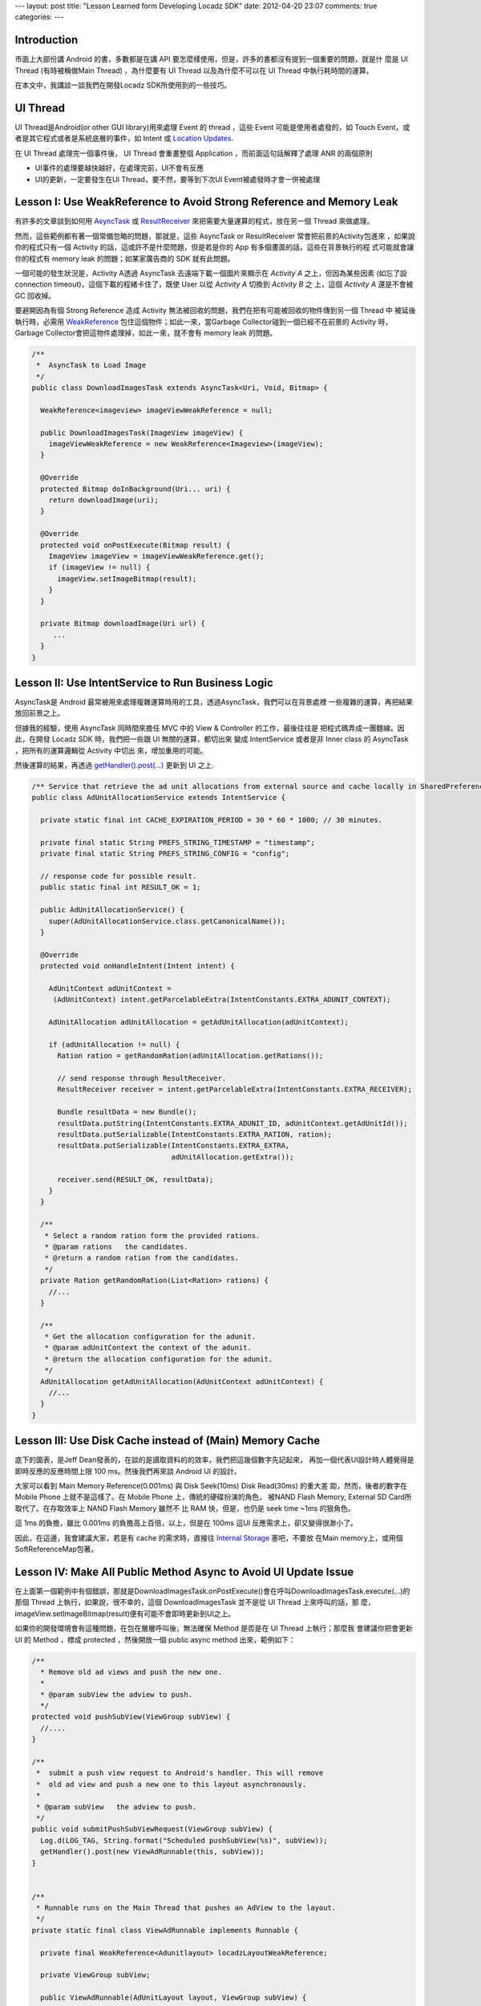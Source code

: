 ---
layout: post
title: "Lesson Learned form Developing Locadz SDK"
date: 2012-04-20 23:07
comments: true
categories: 
---

Introduction
------------

市面上大部份講 Android 的書，多數都是在講 API 要怎麼樣使用，但是，許多的書都沒有提到一個重要的問題，就是什
麼是 UI Thread (有時被稱做Main Thread) ，為什麼要有 UI Thread 以及為什麼不可以在 UI Thread 中執行耗時間的運算。

在本文中，我講談一談我們在開發Locadz SDK所使用到的一些技巧。

UI Thread
---------

UI Thread是Android(or other GUI library)用來處理 Event 的 thread ，這些 Event 可能是使用者處發的，如
Touch Event，或者是其它程式或者是系統底層的事件，如 Intent 或 `Location Updates`_.

在 UI Thread 處理完一個事件後， UI Thread 會重畫整個 Application ，而前面這句話解釋了處理 ANR 的兩個原則

- UI事件的處理要越快越好，在處理完前，UI不會有反應
- UI的更新，一定要發生在UI Thread，要不然，要等到下次UI Event被處發時才會一併被處理


.. _Location Updates: http://developer.android.com/reference/android/location/LocationListener.html


Lesson I: Use WeakReference to Avoid Strong Reference and Memory Leak
----------------------------------------------------------------------

有許多的文章談到如何用 AsyncTask_ 或 ResultReceiver_ 來把需要大量運算的程式，放在另一個 Thread 來做處理。

然而，這些範例都有著一個常備忽略的問題，那就是，這些 AsyncTask or ResultReceiver 常會把前景的Activity包進來
，如果說你的程式只有一個 Activity 的話，這或許不是什麼問題，但是若是你的 App 有多個畫面的話，這些在背景執行的程
式可能就會讓你的程式有 memory leak 的問題；如某家廣告商的 SDK 就有此問題。

一個可能的發生狀況是，Activity A透過 AsyncTask 去遠端下載一個圖片來顯示在 *Activity A* 之上，但因為某些因素
(如忘了設 connection timeout)，這個下載的程緒卡住了，既使 User 以從 *Activity A* 切換到 *Activity B* 之
上，這個 *Activity A* 還是不會被 GC 回收掉。


要避開因為有個 Strong Reference 造成 Activity 無法被回收的問題，我們在把有可能被回收的物件傳到另一個 Thread 中
被延後執行時，必需用 WeakReference_ 包住這個物件；如此一來，當Garbage Collector碰到一個已經不在前景的 Activity
時，Garbage Collector會把這物件處理掉，如此一來，就不會有 memory leak 的問題。

.. _AsyncTask: http://developer.android.com/reference/android/os/AsyncTask.html
.. _ResultReceiver: http://stackoverflow.com/questions/3197335/restful-api-service/3197456#3197456
.. _WeakReference: http://docs.oracle.com/javase/1.5.0/docs/api/java/lang/ref/WeakReference.html

.. code-block:: java

  /**
   *  AsyncTask to Load Image
   */
  public class DownloadImagesTask extends AsyncTask<Uri, Void, Bitmap> {

    WeakReference<imageview> imageViewWeakReference = null;

    public DownloadImagesTask(ImageView imageView) {
      imageViewWeakReference = new WeakReference<Imageview>(imageView);
    }

    @Override
    protected Bitmap doInBackground(Uri... uri) {
      return downloadImage(uri);
    }

    @Override
    protected void onPostExecute(Bitmap result) {
      ImageView imageView = imageViewWeakReference.get();
      if (imageView != null) {
        imageView.setImageBitmap(result);
      }
    }

    private Bitmap downloadImage(Uri url) {
       ...
    }
  }



Lesson II: Use IntentService to Run Business Logic
---------------------------------------------------

AsyncTask是 Android 最常被用來處理複雜運算時用的工具，透過AsyncTask，我們可以在背景處裡
一些複雜的運算，再把結果放回前景之上。

但據我的經驗，使用 AsyncTask 同時間來擔任 MVC 中的 View & Controller 的工作，最後往往是
把程式碼弄成一團麵線。因此，在開發 Locadz SDK 時，我們把一些跟 UI 無關的運算，都切出來
變成 IntentService 或者是非 Inner class 的 AsyncTask ，把所有的運算邏輯從 Activity 中切出
來，增加重用的可能。

然後運算的結果，再透過 `getHandler().post(...)`_ 更新到 UI 之上.


.. _getHandler().post(...): http://developer.android.com/reference/android/os/Handler.html#post(java.lang.Runnable)


.. code-block:: java

  /** Service that retrieve the ad unit allocations from external source and cache locally in SharedPreference. */
  public class AdUnitAllocationService extends IntentService {

    private static final int CACHE_EXPIRATION_PERIOD = 30 * 60 * 1000; // 30 minutes.

    private final static String PREFS_STRING_TIMESTAMP = "timestamp";
    private final static String PREFS_STRING_CONFIG = "config";

    // response code for possible result.
    public static final int RESULT_OK = 1;

    public AdUnitAllocationService() {
      super(AdUnitAllocationService.class.getCanonicalName());
    }

    @Override
    protected void onHandleIntent(Intent intent) {

      AdUnitContext adUnitContext =
       (AdUnitContext) intent.getParcelableExtra(IntentConstants.EXTRA_ADUNIT_CONTEXT);

      AdUnitAllocation adUnitAllocation = getAdUnitAllocation(adUnitContext);

      if (adUnitAllocation != null) {
        Ration ration = getRandomRation(adUnitAllocation.getRations());

        // send response through ResultReceiver.
        ResultReceiver receiver = intent.getParcelableExtra(IntentConstants.EXTRA_RECEIVER);

        Bundle resultData = new Bundle();
        resultData.putString(IntentConstants.EXTRA_ADUNIT_ID, adUnitContext.getAdUnitId());
        resultData.putSerializable(IntentConstants.EXTRA_RATION, ration);
        resultData.putSerializable(IntentConstants.EXTRA_EXTRA,
                                   adUnitAllocation.getExtra());

        receiver.send(RESULT_OK, resultData);
      }
    }

    /**
     * Select a random ration form the provided rations.
     * @param rations   the candidates.
     * @return a random ration from the candidates.
     */
    private Ration getRandomRation(List<Ration> rations) {
      //...
    }

    /**
     * Get the allocation configuration for the adunit.
     * @param adUnitContext the context of the adunit.
     * @return the allocation configuration for the adunit.
     */
    AdUnitAllocation getAdUnitAllocation(AdUnitContext adUnitContext) {
      //...
    }
  }


Lesson III: Use Disk Cache instead of (Main) Memory Cache
----------------------------------------------------------

底下的圖表，是Jeff Dean發表的，在談的是讀取資料的的效率，我們把這幾個數字先記起來，
再加一個代表UI設計時人體覺得是即時反應的反應時間上限 100 ms。然後我們再來談 Android UI 的設計。

.. image:: /images/2012-04-20/numbers-everyone-should-know.png

大家可以看到 Main Memory Reference(0.001ms) 與 Disk Seek(10ms) Disk Read(30ms) 的重大差
距，然而，後者的數字在 Mobile Phone 上就不是這樣了。在 Mobile Phone 上，傳統的硬碟扮演的角色，
被NAND Flash Memory, External SD Card所取代了。在存取效率上 NAND Flash Memory 雖然不
比 RAM 快，但是，也仍是 seek time ~1ms 的狠角色。

這 1ms 的負擔，雖比 0.001ms 的負擔高上百倍，以上，但是在 100ms 這UI 反應需求上，卻又變得很渺小了。

因此，在這邊，我會建議大家，若是有 cache 的需求時，直接往 `Internal Storage`_ 塞吧，不要放
在Main memory上，或用個SoftReferenceMap包著。


.. _Internal Storage: http://developer.android.com/guide/topics/data/data-storage.html#filesInternal


Lesson IV: Make All Public Method Async to Avoid UI Update Issue
-----------------------------------------------------------------

在上面第一個範例中有個錯誤，那就是DownloadImagesTask.onPostExecute()會在呼叫DownloadImagesTask.execute(...)的
那個 Thread 上執行，如果說，很不幸的，這個 DownloadImagesTask 並不是從 UI Thread 上來呼叫的話，那
麼，imageView.setImageBitmap(result)便有可能不會即時更新到UI之上。

如果你的開發環境會有這種問題，在包在層層呼叫後，無法確保 Method 是否是在 UI Thread 上執行；那麼我
會建議你把會更新 UI 的 Method ，標成 protected ，然後開放一個 public async method 出來，範例如下：

.. code-block:: java

  /**
    * Remove old ad views and push the new one.
    *
    * @param subView the adview to push.
    */
  protected void pushSubView(ViewGroup subView) {
    //....
  }

  /**
   *  submit a push view request to Android's handler. This will remove
   *  old ad view and push a new one to this layout asynchronously.
   *
   * @param subView   the adview to push.
   */
  public void submitPushSubViewRequest(ViewGroup subView) {
    Log.d(LOG_TAG, String.format("Scheduled pushSubView(%s)", subView));
    getHandler().post(new ViewAdRunnable(this, subView));
  }


  /**
   * Runnable runs on the Main Thread that pushes an AdView to the layout.
   */
  private static final class ViewAdRunnable implements Runnable {

    private final WeakReference<Adunitlayout> locadzLayoutWeakReference;

    private ViewGroup subView;

    public ViewAdRunnable(AdUnitLayout layout, ViewGroup subView) {
      locadzLayoutWeakReference = new WeakReference<Adunitlayout>(layout);
      this.subView = subView;
    }

    @Override
    public void run() {
      AdUnitLayout locadzLayout = locadzLayoutWeakReference.get();
      if (locadzLayout != null) {
        locadzLayout.pushSubView(subView);
      }
    }
  }


